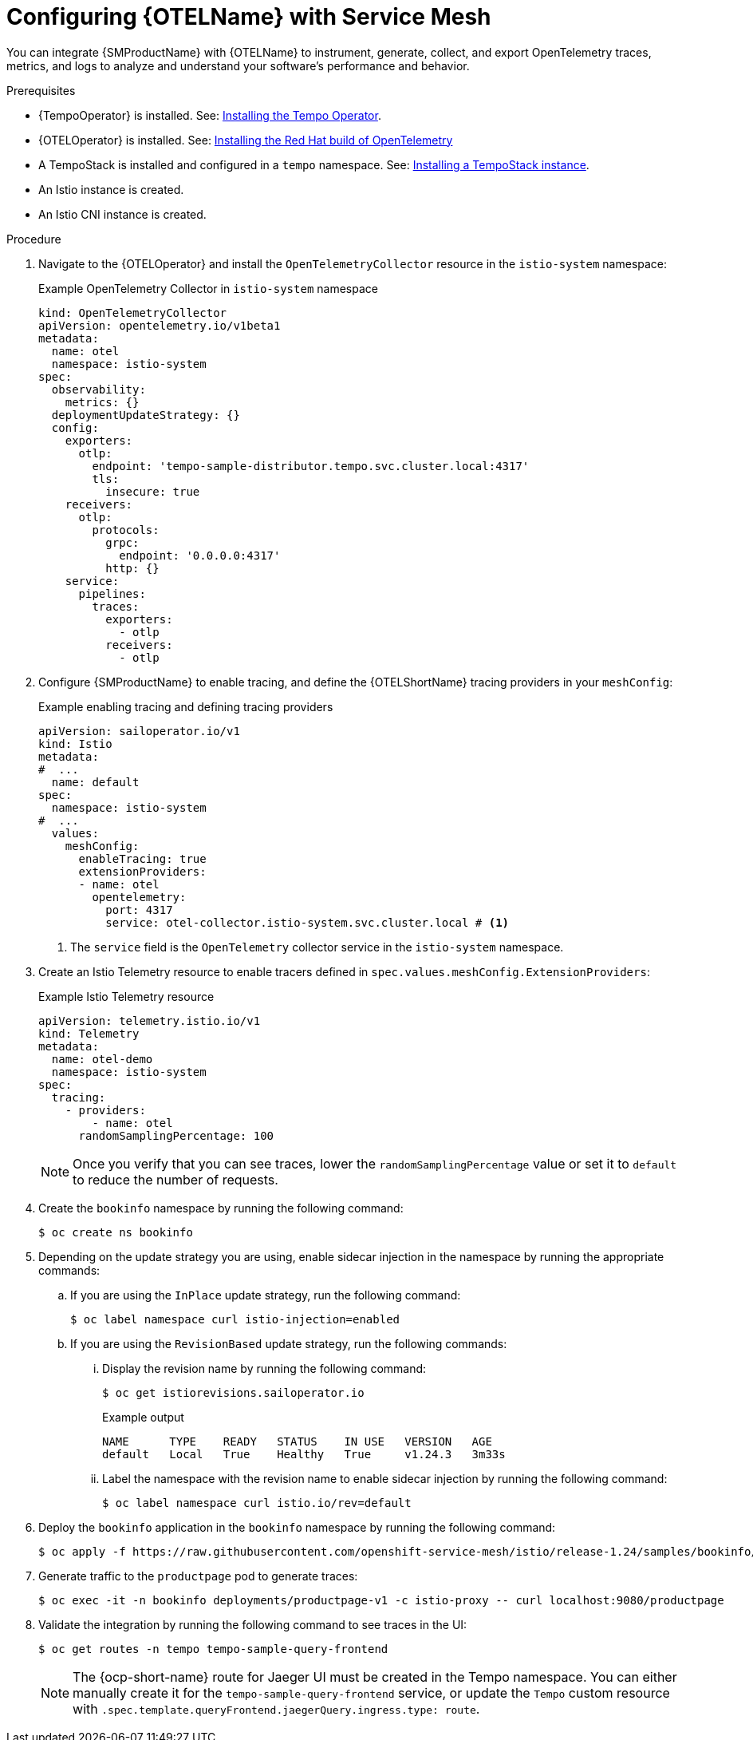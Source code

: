 // Module included in the following assemblies:
//
// * service-mesh-docs-main/traces/ossm-distr-tracing-assembly.adoc

:_mod-docs-content-type: PROCEDURE
[id="ossm-config-otel_{context}"]
= Configuring {OTELName} with Service Mesh

You can integrate {SMProductName} with {OTELName} to instrument, generate, collect, and export OpenTelemetry traces, metrics, and logs to analyze and understand your software's performance and behavior.

.Prerequisites

* {TempoOperator} is installed. See: link:https://docs.redhat.com/en/documentation/openshift_container_platform/latest/html/distributed_tracing/distr-tracing-tempo-installing#installing-the-tempo-operator_distr-tracing-tempo-installing[Installing the Tempo Operator].
* {OTELOperator} is installed. See: link:https://docs.redhat.com/en/documentation/openshift_container_platform/4.16/html/red_hat_build_of_opentelemetry/install-otel[Installing the Red Hat build of OpenTelemetry]
* A TempoStack is installed and configured in a `tempo` namespace. See: link:https://docs.redhat.com/en/documentation/openshift_container_platform/latest/html/distributed_tracing/distr-tracing-tempo-installing#installing-a-tempostack-instance_distr-tracing-tempo-installing[Installing a TempoStack instance].
* An Istio instance is created.
* An Istio CNI instance is created.

.Procedure

. Navigate to the {OTELOperator} and install the `OpenTelemetryCollector` resource in the `istio-system` namespace:
+
.Example OpenTelemetry Collector in `istio-system` namespace
[source, yaml]
----
kind: OpenTelemetryCollector
apiVersion: opentelemetry.io/v1beta1
metadata:
  name: otel
  namespace: istio-system
spec:
  observability:
    metrics: {}
  deploymentUpdateStrategy: {}
  config:
    exporters:
      otlp:
        endpoint: 'tempo-sample-distributor.tempo.svc.cluster.local:4317'
        tls:
          insecure: true
    receivers:
      otlp:
        protocols:
          grpc:
            endpoint: '0.0.0.0:4317'
          http: {}
    service:
      pipelines:
        traces:
          exporters:
            - otlp
          receivers:
            - otlp
----

. Configure {SMProductName} to enable tracing, and define the {OTELShortName} tracing providers in your `meshConfig`:
+
.Example enabling tracing and defining tracing providers
[source,yaml]
----
apiVersion: sailoperator.io/v1
kind: Istio
metadata:
#  ...
  name: default
spec:
  namespace: istio-system
#  ...
  values:
    meshConfig:
      enableTracing: true
      extensionProviders:
      - name: otel
        opentelemetry:
          port: 4317
          service: otel-collector.istio-system.svc.cluster.local # <1>
----
<1> The `service` field is the `OpenTelemetry` collector service in the `istio-system` namespace.

. Create an Istio Telemetry resource to enable tracers defined in `spec.values.meshConfig.ExtensionProviders`:
+
.Example Istio Telemetry resource
[source,yaml]
----
apiVersion: telemetry.istio.io/v1
kind: Telemetry
metadata:
  name: otel-demo
  namespace: istio-system
spec:
  tracing:
    - providers:
        - name: otel
      randomSamplingPercentage: 100
----
+
[NOTE]
====
Once you verify that you can see traces, lower the `randomSamplingPercentage` value or set it to `default` to reduce the number of requests.
====

. Create the `bookinfo` namespace by running the following command:
+
[source, terminal]
----
$ oc create ns bookinfo
----

. Depending on the update strategy you are using, enable sidecar injection in the namespace by running the appropriate commands:

.. If you are using the `InPlace` update strategy, run the following command:
+
[source,terminal]
----
$ oc label namespace curl istio-injection=enabled
----

.. If you are using the `RevisionBased` update strategy, run the following commands:

... Display the revision name by running the following command:
+
[source,terminal]
----
$ oc get istiorevisions.sailoperator.io
----
+
.Example output
[source,terminal]
----
NAME      TYPE    READY   STATUS    IN USE   VERSION   AGE
default   Local   True    Healthy   True     v1.24.3   3m33s
----

... Label the namespace with the revision name to enable sidecar injection by running the following command:
+
[source,terminal]
----
$ oc label namespace curl istio.io/rev=default
----

. Deploy the `bookinfo` application in the `bookinfo` namespace by running the following command:
+
[source, terminal]
----
$ oc apply -f https://raw.githubusercontent.com/openshift-service-mesh/istio/release-1.24/samples/bookinfo/platform/kube/bookinfo.yaml -n bookinfo
----

. Generate traffic to the `productpage` pod to generate traces:
+
[source,terminal]
----
$ oc exec -it -n bookinfo deployments/productpage-v1 -c istio-proxy -- curl localhost:9080/productpage
----

. Validate the integration by running the following command to see traces in the UI:
+
[source,terminal]
----
$ oc get routes -n tempo tempo-sample-query-frontend
----
+
[NOTE]
====
The {ocp-short-name} route for Jaeger UI must be created in the Tempo namespace. You can either manually create it for the `tempo-sample-query-frontend` service, or update the `Tempo` custom resource with `.spec.template.queryFrontend.jaegerQuery.ingress.type: route`.
====
